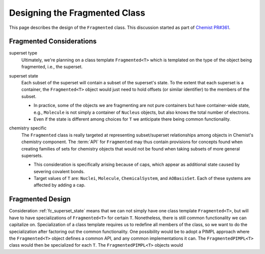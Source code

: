.. Copyright 2023 NWChemEx-Project
..
.. Licensed under the Apache License, Version 2.0 (the "License");
.. you may not use this file except in compliance with the License.
.. You may obtain a copy of the License at
..
.. http://www.apache.org/licenses/LICENSE-2.0
..
.. Unless required by applicable law or agreed to in writing, software
.. distributed under the License is distributed on an "AS IS" BASIS,
.. WITHOUT WARRANTIES OR CONDITIONS OF ANY KIND, either express or implied.
.. See the License for the specific language governing permissions and
.. limitations under the License.

.. _designing_fragmented_class:

##############################
Designing the Fragmented Class
##############################

This page describes the design of the ``Fragmented`` class. This discussion
started as part of 
`Chemist PR#361 <https://github.com/NWChemEx-Project/Chemist/pull/361>`_.

*************************
Fragmented Considerations
*************************

superset type
   Ultimately, we're planning on a class template ``Fragmented<T>`` which is
   templated on the type of the object being fragmented, i.e., the superset.

.. _fc_superset_state:

superset state
   Each subset of the superset will contain a subset of the superset's state. To
   the extent that each superset is a container, the ``Fragmented<T>`` object
   would just need to hold offsets (or similar identifier) to the members of
   the subset.

   - In practice, some of the objects we are fragmenting are not pure containers
     but have container-wide state, e.g., ``Molecule`` is not simply a container
     of ``Nucleus`` objects, but also knows the total number of electrons.
   - Even if the state is different among choices for ``T`` we anticipate there
     being common functionality.  

.. _fc_chemistry_specific:

chemistry specific
   The ``Fragmented`` class is really targeted at representing subset/superset
   relationships among objects in Chemist's chemistry component. The :term:`API` 
   for ``Fragmented`` may thus contain provisions for concepts found when
   creating families of sets for chemistry objects that would not be found when
   taking subsets of more general supersets.

   - This consideration is specifically arising because of caps, which appear as 
     additional state caused by severing covalent bonds.
   - Target values of ``T`` are: ``Nuclei``, ``Molecule``, ``ChemicalSystem``,
     and ``AOBasisSet``. Each of these systems are affected by adding a cap.  



*****************
Fragmented Design
*****************

Consideration :ref:`fc_superset_state` means that we can not simply have one
class template ``Fragmented<T>``, but will have to have specializations of
``Fragmented<T>`` for certain ``T``. Nonetheless, there is still common 
functionality we can capitalize on. Specialization of a class template requires
us to redefine all members of the class, so we want to do the specialization
after factoring out the common functionality. One possibility would be to
adopt a PIMPL approach where the ``Fragmented<T>`` object defines a common API,
and any common implementations it can. The ``FragmentedPIMPL<T>`` class would
then be specialized for each ``T``. The ``FragmentedPIMPL<T>`` objects would